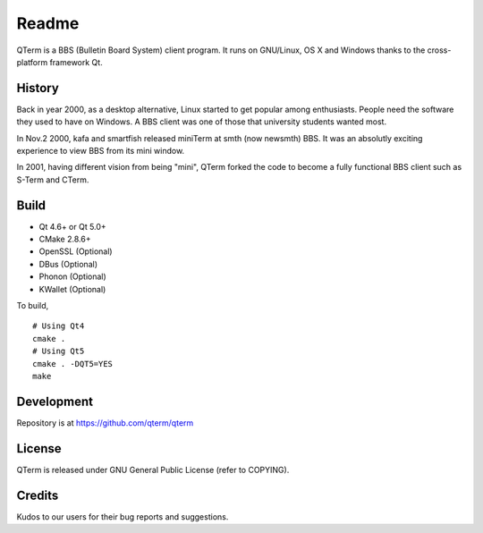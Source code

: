 Readme
============

QTerm is a BBS (Bulletin Board System) client program. It runs on GNU/Linux,
OS X and Windows thanks to the cross-platform framework Qt.


History
-------
Back in year 2000, as a desktop alternative, Linux started to get popular 
among enthusiasts. People need the software they used to have on Windows. 
A BBS client was one of those that university students wanted most.

In Nov.2 2000, kafa and smartfish released miniTerm at smth (now newsmth) BBS.
It was an absolutly exciting experience to view BBS from its mini window.

In 2001, having different vision from being "mini", QTerm forked the code to
become a fully functional BBS client such as S-Term and CTerm.


Build
-----
- Qt 4.6+ or Qt 5.0+
- CMake 2.8.6+
- OpenSSL (Optional)
- DBus (Optional)
- Phonon (Optional)
- KWallet (Optional)

To build,

::

    # Using Qt4
    cmake .
    # Using Qt5
    cmake . -DQT5=YES
    make

Development
-----------
Repository is at https://github.com/qterm/qterm


License
-------
QTerm is released under GNU General Public License (refer to COPYING).


Credits
-------
Kudos to our users for their bug reports and suggestions.
